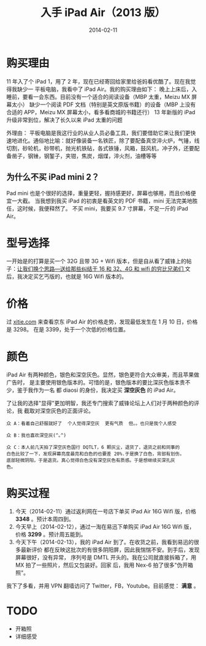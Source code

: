 #+TITLE: 入手 iPad Air（2013 版）
#+DATE: 2014-02-11

* 购买理由
 11 年入了个 iPad 1，用了 2 年，现在已经寄回给家里给爸妈看优酷了。现在我觉得我缺少一
平板电脑，我看中了 iPad Air。我的购买理由如下：
 晚上上床后，入睡前，要看一会东西。目前没有一个适合的阅读设备（MBP 太重，Meizu MX 屏幕太小）
 缺少一个阅读 PDF 文档（特别是英文原版书籍）的设备（MBP 上没有合适的 APP，Meizu MX 屏幕太小，看多看商城的书籍还行）
 13 年新版的 iPad 升级非常到位，解决了长久以来 iPad 太重的问题

外理由：
 平板电脑是我这行业的从业人员必备工具，我们要借助它来让我们更快速地进化。通俗地比喻：就好像装备一名铁匠，除了要配备真空淬火炉，气锤，线切割，砂轮机，砂带机，抛光机铁砧，各式铁锤，风箱，鼓风机，冲子外，还要配备凿子，钢锉，钢錾子，夹钳，焦炭，烟煤，淬火剂，油槽等等

** 为什么不买 iPad mini 2？
Pad mini 也是个很好的选择，重量更轻，握持感更好，屏幕也够用，而且价格便宜一大截。
当我想到我买 iPad 的初衷是看英文的 PDF 书籍，mini 无法完美地胜任，这时候，我便释然了。
不买 mini，我要买 9.7 寸屏幕，不足一斤的 iPad Air。

* 型号选择
一开始是的打算是买一个 32G 且带 3G + Wifi 版本，但是自从看了威锋上的帖子：[[http://bbs.weiphone.com/read-htm-tid-7183410.html][让我们换个思路---送给那些纠结于 16 和 32、4G 和 wifi 的穷比兄弟们 ]]
文后，我决定买乞丐版的，也就是 16G Wifi 版本的。

* 价格 
过 [[http://www.xitie.com/360buy.php?no%3D996957][xitie.com]] 来查看京东 iPad Air 的价格走势，发现最低发生在 1 月 10 日，价格是 3298。
在是 3399，处于一个次低的价格位置。
[[./imgs/2014-02-buy-ipad-air_1.png]]

* 颜色
iPad Air 有两种颜色，银色和深空灰色。显然，银色更符合大众审美，而且苹果做广告时，
是主要使用银色版本的。可惜的是，银色版本的要比深灰色版本贵不少，鉴于我作为一名
都 diaosi 的身份，我决定买 *深空灰色* 的 iPad Air。

了让我的选择"显得"更加明智，我还专门搜索了威锋论坛上人们对于两种颜色的评论，我
截取对深空灰色的正面评论。

#+BEGIN_EXAMPLE
众 A：看着自己舒服就好了  个人觉得深空灰  更有气质  但。。也只是我个人感受

众 B：我也喜欢深空灰(^｡^)

众 C：本人前几天拍了深空灰色国行 DQTLT，6 颗灰尘，退货了，退货之前和同事的
白色比较了一下，发现屏幕亮度最亮和白色的也要差 20%.于是换了白色，背部有划伤，
底部轻微阴阳，于是退货。真心觉得白色没有深空灰色有质感。于是想继续买深孔灰
色。
#+END_EXAMPLE

* 购买过程
1. 今天（2014-02-11）通过返利网在一号店下单买 iPad Air 16G Wifi 版，价格 *3348* 。预计本周四到。
2. 今天早上（2014-02-12），通过一淘在易迅下单购买 iPad Air 16G Wifi 版，价格 *3299* 。预计周五能到。
3. 今天下午（2014-02-13），我的 iPad Air 到了。在收货之前，我看到易迅的很多最新评价
  都在反映这批次的有很多阴阳屏，因此我惴惴不安。到手后，发现屏幕很好，没有异常，
  序列号是 DMTL 开头的。我在公司就直接拆箱了，用 MX 拍了一些照片，然后又包装好。回家
  后，我用 Nex-6 拍了很多"伪开箱照"。

我下了多看，并用 VPN 翻墙访问了 Twitter，FB，Youtube。目前感觉： *满意* 。
* TODO
- 开箱照
- 详细感受

